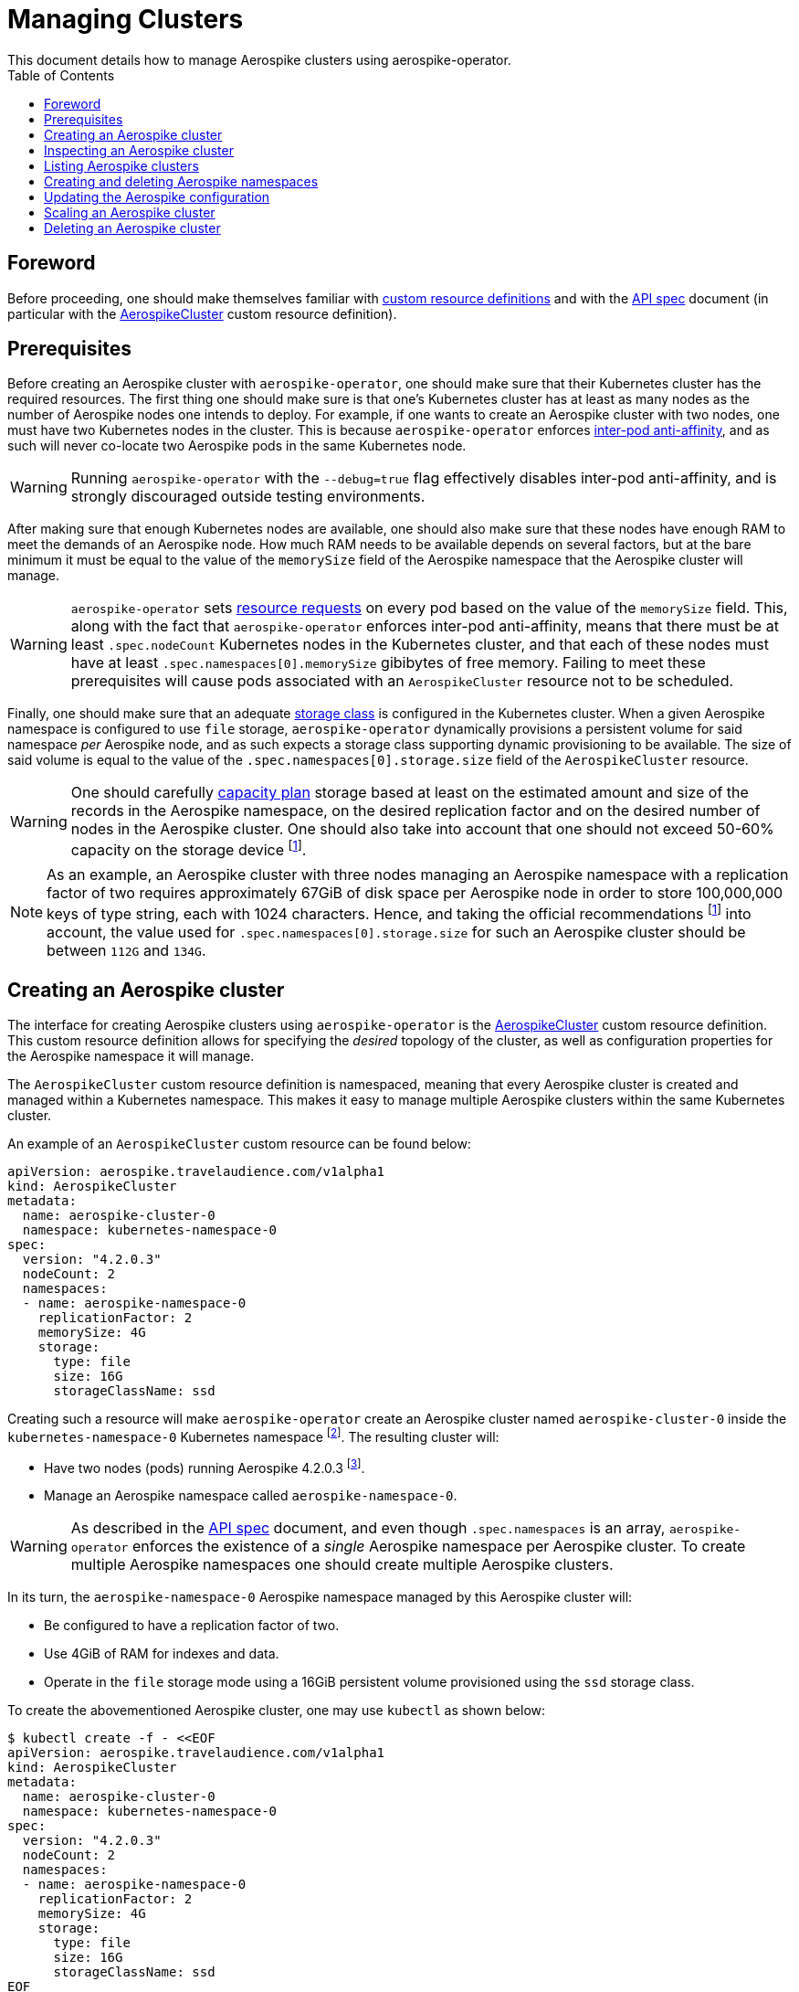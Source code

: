 = Managing Clusters
This document details how to manage Aerospike clusters using aerospike-operator.
:icons: font
:toc:

== Foreword

Before proceeding, one should make themselves familiar with
https://kubernetes.io/docs/tasks/access-kubernetes-api/extend-api-custom-resource-definitions/[custom resource definitions]
and with the <<../design/api-spec.adoc#toc,API spec>> document (in particular
with the <<../design/api-spec.adoc#aerospikecluster,AerospikeCluster>> custom
resource definition).

== Prerequisites

Before creating an Aerospike cluster with `aerospike-operator`, one should make
sure that their Kubernetes cluster has the required resources. The first thing
one should make sure is that one's Kubernetes cluster has at least as many nodes
as the number of Aerospike nodes one intends to deploy. For example, if one
wants to create an Aerospike cluster with two nodes, one must have two
Kubernetes nodes in the cluster. This is because `aerospike-operator` enforces
https://kubernetes.io/docs/concepts/configuration/assign-pod-node/#inter-pod-affinity-and-anti-affinity-beta-feature[inter-pod
anti-affinity], and as such will never co-locate two Aerospike pods in the same
Kubernetes node.

WARNING: Running `aerospike-operator` with the `--debug=true` flag effectively
disables inter-pod anti-affinity, and is strongly discouraged outside testing
environments.

After making sure that enough Kubernetes nodes are available, one should also
make sure that these nodes have enough RAM to meet the demands of an Aerospike
node. How much RAM needs to be available depends on several factors, but at the
bare minimum it must be equal to the value of the `memorySize` field of the
Aerospike namespace that the Aerospike cluster will manage.

WARNING: `aerospike-operator` sets
https://kubernetes.io/docs/concepts/configuration/manage-compute-resources-container/[resource requests] on every pod based on the value of the `memorySize` field. This, along
with the fact that `aerospike-operator` enforces inter-pod anti-affinity, means
that there must be at least `.spec.nodeCount` Kubernetes nodes in the Kubernetes
cluster, and that each of these nodes must have at least
`.spec.namespaces[0].memorySize` gibibytes of free memory. Failing to meet these
prerequisites will cause pods associated with an `AerospikeCluster` resource not
to be scheduled.

Finally, one should make sure that an adequate
https://kubernetes.io/docs/concepts/storage/storage-classes/[storage class] is
configured in the Kubernetes cluster. When a given Aerospike namespace is
configured to use `file` storage, `aerospike-operator` dynamically provisions a
persistent volume for said namespace _per_ Aerospike node, and as such expects a
storage class supporting dynamic provisioning to be available. The size of said
volume is equal to the value of the `.spec.namespaces[0].storage.size` field of
the `AerospikeCluster` resource.

WARNING: One should carefully
https://www.aerospike.com/docs/operations/plan/capacity[capacity plan] storage
based at least on the estimated amount and size of the records in the Aerospike
namespace, on the desired replication factor and on the desired number of nodes
in the Aerospike cluster. One should also take into account that one should not
exceed 50-60% capacity on the storage device
footnoteref:[50-60-capacity,As mentioned in https://www.aerospike.com/docs/operations/plan/capacity#total-storage-required-for-cluster].

NOTE: As an example, an Aerospike cluster with three nodes managing an Aerospike
namespace with a replication factor of two requires approximately 67GiB of disk
space per Aerospike node in order to store 100,000,000 keys of type string, each
with 1024 characters. Hence, and taking the official recommendations
footnoteref:[50-60-capacity] into account, the value used for
`.spec.namespaces[0].storage.size` for such an Aerospike cluster should be
between `112G` and `134G`.

== Creating an Aerospike cluster

The interface for creating Aerospike clusters using `aerospike-operator` is the
<<../design/api-spec.adoc#aerospikecluster,AerospikeCluster>> custom resource
definition. This custom resource definition allows for specifying the _desired_
topology of the cluster, as well as configuration properties for the Aerospike
namespace it will manage.

The `AerospikeCluster` custom resource definition is namespaced, meaning
that every Aerospike cluster is created and managed within a Kubernetes
namespace. This makes it easy to manage multiple Aerospike clusters within the
same Kubernetes cluster.

An example of an `AerospikeCluster` custom resource can be found below:

[[aerospike-cluster-0-example]]
[source,yaml]
----
apiVersion: aerospike.travelaudience.com/v1alpha1
kind: AerospikeCluster
metadata:
  name: aerospike-cluster-0
  namespace: kubernetes-namespace-0
spec:
  version: "4.2.0.3"
  nodeCount: 2
  namespaces:
  - name: aerospike-namespace-0
    replicationFactor: 2
    memorySize: 4G
    storage:
      type: file
      size: 16G
      storageClassName: ssd
----

Creating such a resource will make `aerospike-operator` create an Aerospike
cluster named `aerospike-cluster-0` inside the `kubernetes-namespace-0`
Kubernetes
namespace footnote:[The Kubernetes namespace, if different from `default`, must
be created _before_ creating the `AerospikeCluster` resource.].
The resulting cluster will:

* Have two nodes (pods) running Aerospike 4.2.0.3
  footnote:[Pods created by `aerospike-operator` are based on the official `aerospike/aerospike-server:<tag>` image].
* Manage an Aerospike namespace called `aerospike-namespace-0`.

WARNING: As described in the <<../design/api-spec.adoc#toc,API spec>> document,
and even though `.spec.namespaces` is an array, `aerospike-operator` enforces
the existence of a _single_ Aerospike namespace per Aerospike cluster. To create
multiple Aerospike namespaces one should create multiple Aerospike clusters.

In its turn, the `aerospike-namespace-0` Aerospike namespace managed by this
Aerospike cluster will:

* Be configured to have a replication factor of two.
* Use 4GiB of RAM for indexes and data.
* Operate in the `file` storage mode using a 16GiB persistent volume provisioned
  using the `ssd` storage class.

To create the abovementioned Aerospike cluster, one may use `kubectl` as shown
below:

[source,bash]
----
$ kubectl create -f - <<EOF
apiVersion: aerospike.travelaudience.com/v1alpha1
kind: AerospikeCluster
metadata:
  name: aerospike-cluster-0
  namespace: kubernetes-namespace-0
spec:
  version: "4.2.0.3"
  nodeCount: 2
  namespaces:
  - name: aerospike-namespace-0
    replicationFactor: 2
    memorySize: 4G
    storage:
      type: file
      size: 16G
      storageClassName: ssd
EOF
aerospikecluster.aerospike.travelaudience.com "aerospike-cluster-0" created
----

After a few seconds, listing pods in the `kubernetes-namespace-0` Kubernetes
namespace will reveal two pods:

[source,bash]
----
$ kubectl -n kubernetes-namespace-0 get pod
NAME                    READY     STATUS    RESTARTS   AGE
aerospike-cluster-0-0   2/2       Running   0          2m
aerospike-cluster-0-1   2/2       Running   0          2m
----

Each of these pods corresponds to an Aerospike node of the `aerospike-cluster-0`
Aerospike cluster, and features two containers: `aerospike-server` (the
Aerospike server itself) and `asprom` (an exporter of Aerospike metrics in
Prometheus format
footnote:[https://github.com/alicebob/asprom.]). Inspecting the logs for the
`aerospike-server` container of any of these pods will reveal a working Aerospike
cluster with size two and a namespace named `aerospike-namespace-0`:

[source,bash]
----
$ kubectl -n kubernetes-namespace-0 logs -f aerospike-cluster-0-0 aerospike-server
Jul 02 2018 14:01:23 GMT: INFO (as): (as.c:319) <><><><><><><><><><>  Aerospike Community Edition build 4.2.0.3  <><><><><><><><><><>
(...)
Jul 02 2018 14:02:03 GMT: INFO (info): (ticker.c:171) NODE-ID bb90a023c0a580a CLUSTER-SIZE 2
(...)
Jul 02 2018 14:02:03 GMT: INFO (info): (ticker.c:408) {aerospike-namespace-0} objects: all 0 master 0 prole 0 non-replica 0
(...)
---- 

`aerospike-operator` will also create a
https://kubernetes.io/docs/concepts/services-networking/service/#headless-services[headless service]
in the `kubernetes-namespace-0` Kubernetes namespace that can be used to
discover Aerospike nodes and connect to the Aerospike cluster:

[source,bash]
----
$ kubectl -n kubernetes-namespace-0 get svc
NAME                  TYPE        CLUSTER-IP   EXTERNAL-IP   PORT(S)                      AGE
aerospike-cluster-0   ClusterIP   None         <none>        3000/TCP,3002/TCP,9145/TCP   2m
----

At this point, pointing an Aerospike client at
`aerospike-cluster-0.kubernetes-namespace-0.svc.cluster.local` will yield an
output similar to the following, indicating a successful connection:

[source,bash]
----
$ kubectl run --rm -i -t --restart Never \
    --image aerospike/aerospike-tools:3.15.3.10 \
    aerospike-tools \
    -- \
    asinfo -h aerospike-cluster-0.kubernetes-namespace-0.svc.cluster.local
1 :  node
     BB907003C0A580A
2 :  statistics
     cluster_size=2;(...)
(...)
----

== Inspecting an Aerospike cluster

As `aerospike-operator` works towards bringing the current state of an Aerospike
cluster in line with the desired state, it will output useful information about
the operations it performs against said cluster. This information is stored in
the form of
https://kubernetes.io/docs/tasks/debug-application-cluster/debug-application-introspection/[Kubernetes events]
associated with the target `AerospikeCluster` resource. To access the events
associated with a specific `AerospikeCluster` resource, one can use `kubectl` as
shown below:

[source,bash]
----
$ kubectl -n kubernetes-namespace-0 describe aerospikecluster aerospike-cluster-0
Name:         aerospike-cluster-0
Namespace:    kubernetes-namespace-0
(...)
Events:
  Type    Reason       Age   From              Message
  ----    ------       ----  ----              -------
  Normal  NodeStarted  2m    aerospikecluster  aerospike started on pod kubernetes-namespace-0/aerospike-cluster-0-0
  Normal  NodeStarted  2m    aerospikecluster  aerospike started on pod kubernetes-namespace-0/aerospike-cluster-0-1
----

== Listing Aerospike clusters

To list all Aerospike clusters in a given Kubernetes namespace, one may use
`kubectl` as shown below:

[source,bash]
----
$ kubectl -n kubernetes-namespace-0 get aerospikeclusters
NAME                  AGE
aerospike-cluster-0   8m
----

One may also use the `asc` shorthand instead of `aerospikeclusters`, for
brevity:

[source,bash]
----
$ kubectl -n kubernetes-namespace-0 get asc
NAME                  AGE
aerospike-cluster-0   8m
----

To list all Aerospike clusters in the current Kubernetes cluster (i.e. across
all Kubernetes namespaces), one may run

[source,bash]
----
$ kubectl get asc --all-namespaces
NAMESPACE                NAME                  AGE
kubernetes-namespace-0   aerospike-cluster-0   8m
kubernetes-namespace-1   aerospike-cluster-1   4m
----

== Creating and deleting Aerospike namespaces

As described in the <<../design/api-spec.adoc#toc,API spec>> document, an
Aerospike cluster managed by `aerospike-operator` is limited to having exactly
one Aerospike namespace. Hence, to create a new Aerospike namespace one must
create a new `AerospikeCluster` resource. Similarly, to delete an existing
Aerospike namespace one must delete the `AerospikeCluster` resource that
contains it.

[[configuration-updates]]
== Updating the Aerospike configuration

In order to ensure a correct and consistent behaviour, `aerospike-operator` must
take full ownership of every Aerospike cluster's configuration file. This means
that the `aerospike.conf` file used to configure Aerospike is generated and
managed by `aerospike-operator`. It **CANNOT** be edited by the user. That being
said, the `AerospikeCluster` custom resource definition exposes some configuration
properties that can be tweaked by the user.

WARNING: The fact that the configuration for an Aerospike cluster is fully
managed by `aerospike-operator` means that it is currently not possible to set
the value of configuration properties such as `high-water-memory-pct` or
`cold-start-empty` to a value of the user's choosing.

Some of the configuration properties exposed by the `AerospikeCluster` custom
resource definition, such as `replicationFactor`, can only be set when creating
the Aerospike cluster. Some other properties, such as `memorySizeGB`, can be
tweaked on a live Aerospike cluster.

When a configuration change to a live Aerospike cluster is detected,
`aerospike-operator` will perform a _rolling restart_
footnote:[As described in https://discuss.aerospike.com/t/general-questions-on-rolling-restart/5130.]
on the cluster. This means that pods in the Aerospike cluster will be deleted
and re-created *one by one*. In order to avoid data loss, `aerospike-operator`
waits for all migrations on the a given pod to finish before deleting and
recreating it, and will reuse existing persistent volumes containing namespace
data when creating the new pod.

WARNING: Since every Aerospike node must be cold-started
footnote:[As described in https://www.aerospike.com/docs/operations/manage/aerospike/cold_start.],
applying a configuration update to an Aerospike cluster can take up to several
hours. The actual amount of time depends on factors such as the amount of data
stored by each node and whether the restart causes evictions to occur.
Configuration updates should be carefully planned before being applied.

IMPORTANT: Update operations against a given `AerospikeCluster` resource
**MUST NOT** target the `.status` field or any of its subfields. In particular,
this means that updates to `AerospikeCluster` resources should **ALWAYS** be
done using `kubectl edit` or `kubectl patch` and double-checked for changes to
`.status`. Commands such as `kubectl replace` may cause the `.status` field to
be updated inadvertently, and may leave the target `AerospikeCluster` resource
in an inconsistent or inoperable state.

== Scaling an Aerospike cluster

As load increases or decreases, one may want to scale a given Aerospike cluster
up or down. Scaling an Aerospike cluster is done by editing the associated
`AerospikeCluster` resource in order to update the value of the
`.spec.nodeCount` field. For instance, setting `.spec.nodeCount` to three in the
example <<aerospike-cluster-0-example,above>> will cause `aerospike-operator` to
create a new Aerospike node:

[source,bash]
----
$ kubectl -n kubernetes-namespace-0 edit asc aerospike-cluster-0
(...)
aerospikecluster.aerospike.travelaudience.com "aerospike-cluster-0" edited
$ kubectl -n kubernetes-namespace-0 get pod
NAME                    READY     STATUS    RESTARTS   AGE
aerospike-cluster-0-0   2/2       Running   0          8m
aerospike-cluster-0-1   2/2       Running   0          8m
aerospike-cluster-0-2   2/2       Running   0          2m
----

IMPORTANT: Update operations against a given `AerospikeCluster` resource
**MUST NOT** target the `.status` field or any of its subfields. In particular,
this means that updates to `AerospikeCluster` resources should **ALWAYS** be
done using `kubectl edit` or `kubectl patch` and double-checked for changes to
`.status`. Commands such as `kubectl replace` may cause the `.status` field to
be updated inadvertently, and may leave the target `AerospikeCluster` resource
in an inconsistent or inoperable state.

At this point, inspecting the logs for the new `aerospike-cluster-0-2` pod will
reveal that it has successfully joined the existing cluster:

[source,bash]
----
(...)
Jul 02 2018 14:18:40 GMT: INFO (info): (ticker.c:171) NODE-ID bb908003c0a580a CLUSTER-SIZE 3
Jul 02 2018 14:18:40 GMT: INFO (info): (ticker.c:247)    cluster-clock: skew-ms 0
Jul 02 2018 14:18:40 GMT: INFO (info): (ticker.c:277)    system-memory: free-kbytes 7193812 free-pct 93 heap-kbytes (2217693,2219016,2297856) heap-efficiency-pct 96.5
Jul 02 2018 14:18:40 GMT: INFO (info): (ticker.c:291)    in-progress: tsvc-q 0 info-q 0 nsup-delete-q 0 rw-hash 0 proxy-hash 0 tree-gc-q 0
Jul 02 2018 14:18:40 GMT: INFO (info): (ticker.c:313)    fds: proto (0,7,7) heartbeat (2,3,1) fabric (48,48,0)
Jul 02 2018 14:18:40 GMT: INFO (info): (ticker.c:322)    heartbeat-received: self 0 foreign 801
Jul 02 2018 14:18:40 GMT: INFO (info): (ticker.c:353)    fabric-bytes-per-second: bulk (0,0) ctrl (0,0) meta (0,0) rw (0,0)
(...)
----

In a similar way, setting `.spec.nodeCount` back to two will cause
`aerospike-operator` to delete the `aerospike-cluster-0-2` pod:

[source,bash]
----
$ kubectl -n kubernetes-namespace-0 edit asc aerospike-cluster-0
(...)
aerospikecluster.aerospike.travelaudience.com "aerospike-cluster-0" edited
$ kubectl -n kubernetes-namespace-0 get pod
NAME                    READY     STATUS        RESTARTS   AGE
aerospike-cluster-0-0   2/2       Running       0          10m
aerospike-cluster-0-1   2/2       Running       0          10m
aerospike-cluster-0-2   0/2       Terminating   0          4m
----

WARNING: It is not possible to set `.spec.nodeCount` to a value that is smaller
than the value of the replication factor of the managed Aerospike namespace
(i.e. the value of `.spec.namespaces[0].replicationFactor`). For instance, if a
given Aerospike cluster manages an Aerospike namespace with a replication factor
of three, it is not possible to scale said cluster down to less than three
Aerospike nodes.

== Deleting an Aerospike cluster

Deleting an Aerospike cluster is done by deleting the associated
`AerospikeCluster` custom resource:

[source,bash]
----
$ kubectl -n kubernetes-namespace-0 delete asc aerospike-cluster-0
----

IMPORTANT: Deleting an `AerospikeCluster` custom resource will cause all nodes
and data in the target Aerospike cluster to be **deleted without notice**. All
data in the target Aerospike cluster will be effectively lost unless a previous
backup exists. **Persistent volumes associated with the Aerospike cluster will
also be deleted**.

IMPORTANT: When deleting an `AerospikeCluster` using `kubectl delete` one
**MUST** make sure that the value of the `--cascade` flag is set to `true`. This
is the default value for this command, and **MUST NOT** be changed. Running
`kubectl delete --cascade=false` against an `AerospikeCluster`  resource will
cause existing dependent resources (pods, services, etc...) to be left untouched
(i.e. _orphaned_), requiring manual cleanup by an operator to be deleted from
the Kubernetes cluster.

IMPORTANT: When deleting and recreating an `AerospikeCluster` using
`kubectl replace --force` one **MUST** make sure that the value of the
`--cascade` flag is set to `true`. This is **NOT** the default value for this
command, and **MUST be explicitly set**. Running `kubectl replace --force`
without `--cascade=true` against an `AerospikeCluster` resource will cause
existing dependent resources (pods, services, etc...) to be left untouched
(i.e. _orphaned_), requiring manual cleanup by an operator to be deleted from
the Kubernetes cluster.
